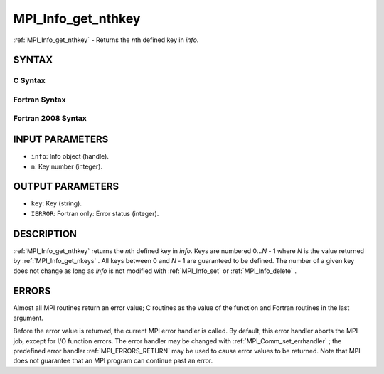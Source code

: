 .. _MPI_Info_get_nthkey:

MPI_Info_get_nthkey
~~~~~~~~~~~~~~~~~~~

:ref:`MPI_Info_get_nthkey`  - Returns the *n*\ th defined key in *info*.

SYNTAX
======

C Syntax
--------

.. code-block:: c
   :linenos:

   #include <mpi.h>
   int MPI_Info_get_nthkey(MPI_Info info, int n, char *key)

Fortran Syntax
--------------

.. code-block:: fortran
   :linenos:

   USE MPI
   ! or the older form: INCLUDE 'mpif.h'
   MPI_INFO_GET_NTHKEY(INFO, N, KEY, IERROR)
   	INTEGER		INFO, N, IERROR
   	CHARACTER*(*)	KEY

Fortran 2008 Syntax
-------------------

.. code-block:: fortran
   :linenos:

   USE mpi_f08
   MPI_Info_get_nthkey(info, n, key, ierror)
   	TYPE(MPI_Info), INTENT(IN) :: info
   	INTEGER, INTENT(IN) :: n
   	CHARACTER(LEN=*), INTENT(OUT) :: key
   	INTEGER, OPTIONAL, INTENT(OUT) :: ierror

INPUT PARAMETERS
================

* ``info``: Info object (handle). 

* ``n``: Key number (integer). 

OUTPUT PARAMETERS
=================

* ``key``: Key (string). 

* ``IERROR``: Fortran only: Error status (integer). 

DESCRIPTION
===========

:ref:`MPI_Info_get_nthkey`  returns the *n*\ th defined key in *info*. Keys are
numbered 0...\ *N* - 1 where *N* is the value returned by
:ref:`MPI_Info_get_nkeys` . All keys between 0 and *N* - 1 are guaranteed to be
defined. The number of a given key does not change as long as *info* is
not modified with :ref:`MPI_Info_set`  or :ref:`MPI_Info_delete` .

ERRORS
======

Almost all MPI routines return an error value; C routines as the value
of the function and Fortran routines in the last argument.

Before the error value is returned, the current MPI error handler is
called. By default, this error handler aborts the MPI job, except for
I/O function errors. The error handler may be changed with
:ref:`MPI_Comm_set_errhandler` ; the predefined error handler :ref:`MPI_ERRORS_RETURN` 
may be used to cause error values to be returned. Note that MPI does not
guarantee that an MPI program can continue past an error.


.. seealso:: | :ref:`MPI_Info_get` | :ref:`MPI_Info_get_nkeys` | :ref:`MPI_Info_get_valuelen` 
